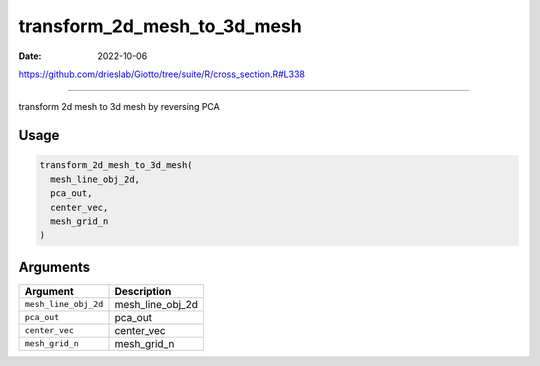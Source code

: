 ============================
transform_2d_mesh_to_3d_mesh
============================

:Date: 2022-10-06

https://github.com/drieslab/Giotto/tree/suite/R/cross_section.R#L338

===========

transform 2d mesh to 3d mesh by reversing PCA

Usage
=====

.. code:: r

   transform_2d_mesh_to_3d_mesh(
     mesh_line_obj_2d,
     pca_out,
     center_vec,
     mesh_grid_n
   )

Arguments
=========

==================== ================
Argument             Description
==================== ================
``mesh_line_obj_2d`` mesh_line_obj_2d
``pca_out``          pca_out
``center_vec``       center_vec
``mesh_grid_n``      mesh_grid_n
==================== ================
